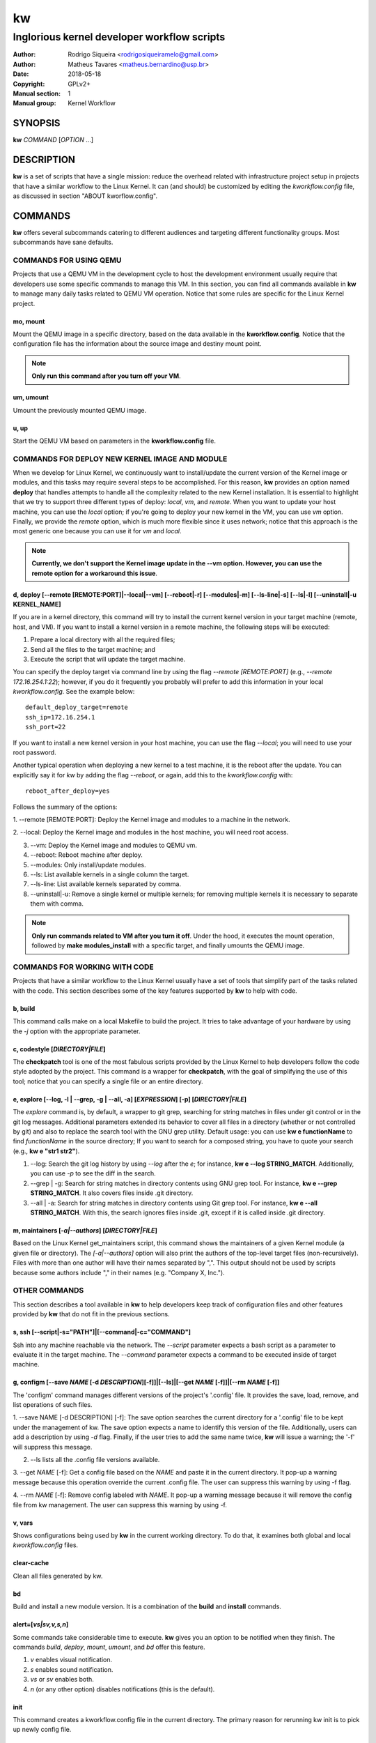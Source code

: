 =====
 kw
=====

--------------------------------------------
Inglorious kernel developer workflow scripts
--------------------------------------------

:Author: Rodrigo Siqueira <rodrigosiqueiramelo@gmail.com>
:Author: Matheus Tavares <matheus.bernardino@usp.br>
:Date: 2018-05-18
:Copyright: GPLv2+
:Manual section: 1
:Manual group: Kernel Workflow

SYNOPSIS
========
**kw** *COMMAND* [*OPTION* ...] 

DESCRIPTION
===========
**kw** is a set of scripts that have a single mission: reduce the overhead
related with infrastructure project setup in projects that have a similar
workflow to the Linux Kernel. It can (and should) be customized by editing the
*kworkflow.config* file, as discussed in section "ABOUT kworflow.config".

COMMANDS
========
**kw** offers several subcommands catering to different audiences and targeting
different functionality groups. Most subcommands have sane defaults.

COMMANDS FOR USING QEMU
-----------------------
Projects that use a QEMU VM in the development cycle to host the development
environment usually require that developers use some specific commands to
manage this VM. In this section, you can find all commands available in **kw**
to manage many daily tasks related to QEMU VM operation.  Notice that some
rules are specific for the Linux Kernel project.

mo, mount
~~~~~~~~~
Mount the QEMU image in a specific directory, based on the data available in
the **kworkflow.config**. Notice that the configuration file has the
information about the source image and destiny mount point.

.. note::
  **Only run this command after you turn off your VM**.

um, umount
~~~~~~~~~~
Umount the previously mounted QEMU image.

u, up
~~~~~
Start the QEMU VM based on parameters in the **kworkflow.config** file.

COMMANDS FOR DEPLOY NEW KERNEL IMAGE AND MODULE
-----------------------------------------------
When we develop for Linux Kernel, we continuously want to install/update the
current version of the Kernel image or modules, and this tasks may require
several steps to be accomplished. For this reason, **kw** provides an option
named **deploy** that handles attempts to handle all the complexity related to
the new Kernel installation. It is essential to highlight that we try to
support three different types of deploy: *local*, *vm*, and *remote*. When you
want to update your host machine, you can use the *local* option; if you're
going to deploy your new kernel in the VM, you can use *vm* option. Finally, we
provide the *remote* option, which is much more flexible since it uses network;
notice that this approach is the most generic one because you can use it for
*vm* and *local*.

.. note::
  **Currently, we don't support the Kernel image update in the --vm option.
  However, you can use the remote option for a workaround this issue**.

d, deploy [--remote [REMOTE:PORT]|--local|--vm] [--reboot|-r] [--modules|-m] [--ls-line|-s] [--ls|-l] [--uninstall|-u KERNEL_NAME]
~~~~~~~~~~~~~~~~~~~~~~~~~~~~~~~~~~~~~~~~~~~~~~~~~~~~~~~~~~~~~~~~~~~~~~~~~~~~~~~~~~~~~~~~~~~~~~~~~~~~~~~~~~~~~~~~~~~~~~~~~~~~~~~~~~
If you are in a kernel directory, this command will try to install the current
kernel version in your target machine (remote, host, and VM). If you want to
install a kernel version in a remote machine, the following steps will be
executed:

1. Prepare a local directory with all the required files;

2. Send all the files to the target machine; and

3. Execute the script that will update the target machine.

You can specify the deploy target via command line by using the flag *--remote
[REMOTE:PORT]* (e.g., *--remote 172.16.254.1:22*); however, if you do it
frequently you probably will prefer to add this information in your local
*kworkflow.config*. See the example below::

  default_deploy_target=remote
  ssh_ip=172.16.254.1
  ssh_port=22

If you want to install a new kernel version in your host machine, you can use
the flag *--local*; you will need to use your root password.

Another typical operation when deploying a new kernel to a test machine, it is
the reboot after the update. You can explicitly say it for *kw* by adding the
flag *--reboot*, or again, add this to the *kworkflow.config* with::

  reboot_after_deploy=yes

Follows the summary of the options:

1. --remote [REMOTE:PORT]: Deploy the Kernel image and modules to a machine in
the network.

2. --local: Deploy the Kernel image and modules in the host machine, you will
need root access.

3. --vm: Deploy the Kernel image and modules to QEMU vm.

4. --reboot: Reboot machine after deploy.

5. --modules: Only install/update modules.

6. --ls: List available kernels in a single column the target.

7. --ls-line: List available kernels separated by comma.

8. --uninstall|-u: Remove a single kernel or multiple kernels; for removing
   multiple kernels it is necessary to separate them with comma.

.. note::
  **Only run commands related to VM after you turn it off**. Under the hood, it
  executes the mount operation, followed by **make modules_install** with a
  specific target, and finally umounts the QEMU image.

COMMANDS FOR WORKING WITH CODE
------------------------------
Projects that have a similar workflow to the Linux Kernel usually have a set of
tools that simplify part of the tasks related with the code. This section
describes some of the key features supported by **kw** to help with code.

b, build
~~~~~~~~
This command calls make on a local Makefile to build the project. It tries to
take advantage of your hardware by using the *-j* option with the appropriate
parameter.

c, codestyle [*DIRECTORY|FILE*]
~~~~~~~~~~~~~~~~~~~~~~~~~~~~~~~
The **checkpatch** tool is one of the most fabulous scripts provided by the
Linux Kernel to help developers follow the code style adopted by the project.
This command is a wrapper for **checkpatch**, with the goal of simplifying the
use of this tool; notice that you can specify a single file or an entire
directory.

e, explore [--log, -l | --grep, -g | --all, -a] [*EXPRESSION*] [-p] [*DIRECTORY|FILE*]
~~~~~~~~~~~~~~~~~~~~~~~~~~~~~~~~~~~~~~~~~~~~~~~~~~~~~~~~~~~~~~~~~~~~~~~~~~~~~~~~~~~~~~
The *explore* command is, by default, a wrapper to git grep, searching for
string matches in files under git control or in the git log messages.
Additional parameters extended its behavior to cover all files in a directory
(whether or not controlled by git) and also to replace the search tool with the
GNU grep utility. Default usage: you can use **kw e functionName** to find
*functionName* in the source directory; If you want to search for a composed
string, you have to quote your search (e.g., **kw e "str1 str2"**).

1. --log: Search the git log history by using *--log* after the *e*; for
   instance, **kw e --log STRING_MATCH**.  Additionally, you can use *-p* to
   see the diff in the search.

2. --grep | -g: Search for string matches in directory contents using GNU grep
   tool. For instance, **kw e --grep STRING_MATCH**. It also covers files
   inside .git directory.

3. --all | -a: Search for string matches in directory contents using Git grep
   tool. For instance, **kw e --all STRING_MATCH**. With this, the search
   ignores files inside .git, except if it is called inside .git directory. 

m, maintainers [*-a|--authors*] [*DIRECTORY|FILE*]
~~~~~~~~~~~~~~~~~~~~~~~~~~~~~~~~~~~~~~~~~~~~~~~~~~

Based on the Linux Kernel get_maintainers script, this command shows the
maintainers of a given Kernel module (a given file or directory).  The
*[-a|--authors]* option will also print the authors of the top-level target
files (non-recursively). Files with more than one author will have their names
separated by ",". This output should not be used by scripts because some
authors include "," in their names (e.g. "Company X, Inc.").

OTHER COMMANDS
--------------

This section describes a tool available in **kw** to help developers keep track
of configuration files and other features provided by **kw** that do not fit in
the previous sections.

s, ssh [--script|-s="PATH"]|[--command|-c="COMMAND"]
~~~~~~~~~~~~~~~~~~~~~~~~~~~~~~~~~~~~~~~~~~~~~~~~~~~~
Ssh into any machine reachable via the network. The *--script* parameter
expects a bash script as a parameter to evaluate it in the target machine. The
*--command* parameter expects a command to be executed inside of target
machine.

g, configm [--save *NAME* [-d *DESCRIPTION*][-f]]|[--ls]|[--get *NAME* [-f]]|[--rm *NAME* [-f]]
~~~~~~~~~~~~~~~~~~~~~~~~~~~~~~~~~~~~~~~~~~~~~~~~~~~~~~~~~~~~~~~~~~~~~~~~~~~~~~~~~~~~~~~~~~~~~~~

The 'configm' command manages different versions of the project's '.config'
file.  It provides the save, load, remove, and list operations of such files.

1.  --save NAME [-d DESCRIPTION] [-f]: The save option searches the current
directory for a '.config' file to be kept under the management of kw. The save
option expects a name to identify this version of the file. Additionally, users
can add a description by using *-d* flag. Finally, if the user tries to add the
same name twice, **kw** will issue a warning; the '-f' will suppress this
message.

2. --ls lists all the .config file versions available.

3. --get *NAME* [-f]: Get a config file based on the *NAME* and paste it in the
current directory. It pop-up a warning message because this operation override
the current .config file. The user can suppress this warning by using -f flag.

4. --rm *NAME* [-f]: Remove config labeled with *NAME*. It pop-up a warning
message because it will remove the config file from kw management. The user can
suppress this warning by using -f.

v, vars
~~~~~~~
Shows configurations being used by **kw** in the current working directory. To
do that, it examines both global and local *kworkflow.config* files.

clear-cache
~~~~~~~~~~~
Clean all files generated by kw.

bd
~~
Build and install a new module version. It is a combination of the **build**
and **install** commands.

alert=[*vs|sv,v,s,n*]
~~~~~~~~~~~~~~~~~~~~~
Some commands take considerable time to execute. **kw** gives you an option to
be notified when they finish. The commands *build*, *deploy*, *mount*,
*umount*, and *bd* offer this feature.

1. *v* enables visual notification.

2. *s* enables sound notification.

3. *vs* or *sv* enables both.

4. *n* (or any other option) disables notifications (this is the default).

init
~~~~
This command creates a kworkflow.config file in the current directory. The
primary reason for rerunning kw init is to pick up newly config file.

h, help
~~~~~~~
Show basic help.

version, --version, -v
~~~~~~~~~~~~~~~~~~~~~~
Show kworkflow version.

ABOUT kworflow.config
=====================

**kw** reads its configuration from two files: the global
*PATH/etc/kworkflow.config* file and the local *kworkflow.config* file present
at the current working directory. The global **kworkflow.config** is a part of
the **kw** code and provides the overall behavior for **kw**. Local
**kworkflow.config** settings override global ones; you may have one
**kworkflow.config** per project. In this section, we describe the possible
fields you can specify in the configuration files.

ssh_ip=IP
---------
Sets the IP address to be used by ssh. By default **kw** uses **localhost**.

ssh_port=PORT
-------------
Sets the ssh port. By default **kw** uses 2222.

arch=ARCHITECTURE
-----------------
Allows you to specify the default architecture used by **kw**. By default,
**kw** uses x86_64.

virtualizer=VIRTUALIZER
-----------------------
Defines the virtualization tool that should be used by kw. Currently, we only
support QEMU and, as a result, the default is **qemu-system-x86_64**

mount_point=PATH
----------------
Defines the kw mount point, which will be used by libguestfs during the
mount/umount operation of a VM. By default, **kw** uses /home/$USER/p/mount.

qemu_hw_options=OPTIONS
-----------------------
Sets QEMU options. By default, **kw** uses
**-enable-kvm -daemonize -smp 2 -m 1024**

qemu_net_options=OPTIONS
------------------------
Defines the network configuration. By default, **kw** uses
**-net nic -net user,hostfwd=tcp::2222-:22,smb=/home/USER**

qemu_path_image=PATH
--------------------
Specify the VM image path. By default, **kw** uses
**/home/USERKW/p/virty.qcow2**

alert=[vs|s|v|n]
----------------
Default alert options, you have:

1. v: enables visual notification.

2. s enables sound notification.

3. vs or sv enables both.

4. n (or any other option) disables notifications.

sound_alert_command=COMMAND
---------------------------
Command to run for sound completion alert. By default, **kw** uses
**paplay INSTALLPATH/sounds/complete.wav &**

visual_alert_command=COMMAND
----------------------------
Command to run for visual completion alert. By default, **kw** uses
notify-send -i checkbox -t 10000 "kw" "Command: \\"$COMMAND\\" completed!"
(Note: You may use COMMAND, which will be replaced by the kw command
whose conclusion the user wished to be alerted.)

default_deploy_target
---------------------
By default, **kw** deploys in the VM; however, you can change this behavior
with this variable. The available options are: vm, local, and remote.

reboot_remote_by_default
------------------------
Reboot machine after the deploy finish

EXAMPLE
=======
For these examples, we suppose the fields in your *kworkflow.config* file is
already configured.

First, if you are working in a specific kernel module, and if you want to
install your recent changes in your VM you can use::

    cd /KERNEL/PATH
    kw d --vm --modules

.. note::
   Turn off your VM before use the *intall* command.

For building and installing a new module version based on the current kernel
version, you can use::

  cd /KERNEL/PATH
  kw bd

For checking the code style::

  cd /KERNEL/PATH
  kw c drivers/iio/dummy/
  kw c drivers/iio/dummy/iio_simple_dummy.c

If you want to check the maintainers::

  cd /KERNEL/PATH
  kw m drivers/iio/dummy/iio_simple_dummy.c

In case you want that kw saves your current .config file, you can use::

    cd /KERNEL/PATH
    kw g --save my_current_config

You can see the config's file maintained by kw with::

  kw g --ls

You can turn on your VM with::

  kw u

After you start your VM you can ssh into it with::

  kw s -c="dmesg -wH"
  kw s

.. note::
   You have to wait for the sshd to become ready.

